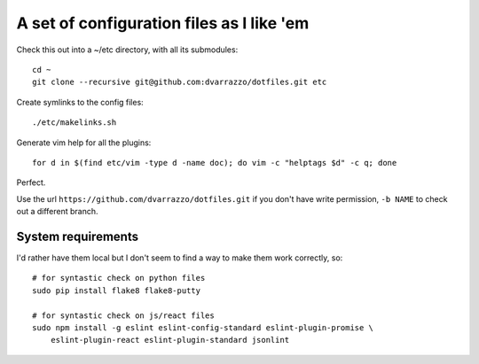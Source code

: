 A set of configuration files as I like 'em
==========================================

Check this out into a ~/etc directory, with all its submodules::

    cd ~
    git clone --recursive git@github.com:dvarrazzo/dotfiles.git etc

Create symlinks to the config files::

    ./etc/makelinks.sh

Generate vim help for all the plugins::

    for d in $(find etc/vim -type d -name doc); do vim -c "helptags $d" -c q; done

Perfect.

Use the url ``https://github.com/dvarrazzo/dotfiles.git`` if you don't have
write permission, ``-b NAME`` to check out a different branch.


System requirements
-------------------

I'd rather have them local but I don't seem to find a way to make them work
correctly, so::

    # for syntastic check on python files
    sudo pip install flake8 flake8-putty

    # for syntastic check on js/react files
    sudo npm install -g eslint eslint-config-standard eslint-plugin-promise \
        eslint-plugin-react eslint-plugin-standard jsonlint
